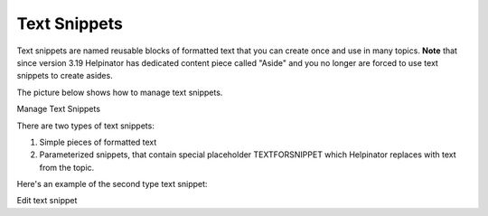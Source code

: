 ===============
Text Snippets
===============


Text snippets are named reusable blocks of formatted text that you can create once and use in many topics. **Note** that since version 3.19 Helpinator has dedicated content piece called "Aside" and you no longer are forced to use text snippets to create asides.


The picture below shows how to manage text snippets.



.. image:: images/managetextsnip.png

Manage Text Snippets



There are two types of text snippets:


1. Simple pieces of formatted text
2. Parameterized snippets, that contain special placeholder TEXTFORSNIPPET which Helpinator replaces with text from the topic.


Here's an example of the second type text snippet:


.. image:: images/edittextsnip.png

Edit text snippet



